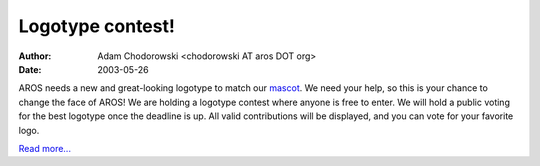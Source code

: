 =================
Logotype contest!
=================

:Author: Adam Chodorowski <chodorowski AT aros DOT org>
:Date:   2003-05-26

AROS needs a new and great-looking logotype to match our mascot__. We need 
your help, so this is your chance to change the face of AROS! We are holding 
a logotype contest where anyone is free to enter. We will hold a public voting
for the best logotype once the deadline is up. All valid contributions will 
be displayed, and you can vote for your favorite logo.

`Read more...`__

__ http://www.aros.org/downloads/kitty/
__ http://www.aros.org/misc/historic/logotypecontest.php
